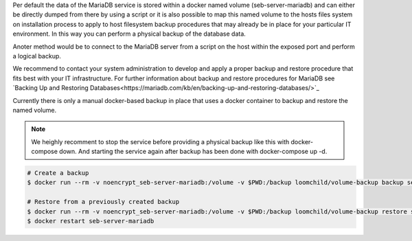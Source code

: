 Per default the data of the MariaDB service is stored within a docker named volume (seb-server-mariadb) and can either be directly dumped 
from there by using a script or it is also possible to map this named volume to the hosts files system on installation process to 
apply to host filesystem backup procedures that may already be in place for your particular IT environment. In this way you can perform
a physical backup of the database data.

Anoter method would be to connect to the MariaDB server from a script on the host within the exposed port and perform a logical backup.

We recommend to contact your system administration to develop and apply a proper backup and restore procedure that fits best with your
IT infrastructure. For further information about backup and restore procedures for MariaDB see 
`Backing Up and Restoring Databases<https://mariadb.com/kb/en/backing-up-and-restoring-databases/>`_


Currently there is only a manual docker-based backup in place that uses a docker container to backup and restore the named volume.

.. note:: 
   We heighly recomment to stop the service before providing a physical backup like this with docker-compose down. And starting the
   service again after backup has been done with docker-compose up -d.

.. code-block:: bash

    # Create a backup
    $ docker run --rm -v noencrypt_seb-server-mariadb:/volume -v $PWD:/backup loomchild/volume-backup backup seb-server-backup-[DATE]
    
    # Restore from a previously created backup
    $ docker run --rm -v noencrypt_seb-server-mariadb:/volume -v $PWD:/backup loomchild/volume-backup restore seb-server-backup-[DATE]
    $ docker restart seb-server-mariadb